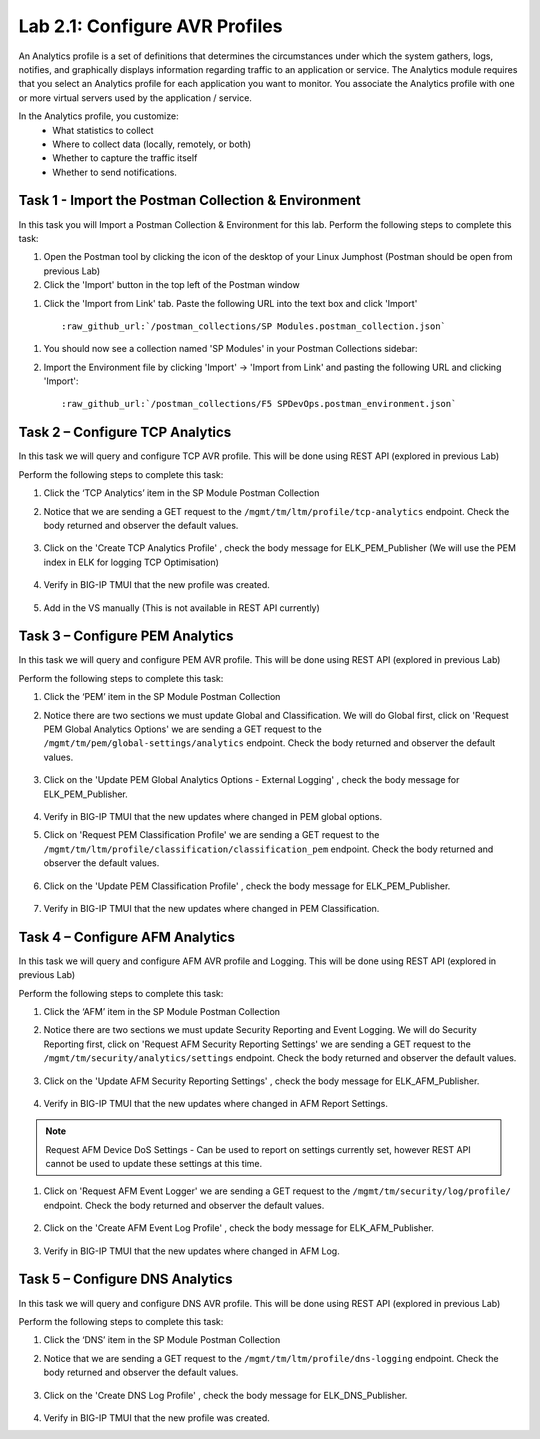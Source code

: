 .. |labmodule| replace:: 2
.. |labnum| replace:: 1
.. |labdot| replace:: |labmodule|\ .\ |labnum|
.. |labund| replace:: |labmodule|\ _\ |labnum|
.. |labname| replace:: Lab\ |labdot|
.. |labnameund| replace:: Lab\ |labund|

Lab |labmodule|\.\ |labnum|\: Configure AVR Profiles
----------------------------------------------------

An Analytics profile is a set of definitions that determines the circumstances under which the system gathers, logs, notifies, and graphically displays information regarding traffic to an application or service. The Analytics module requires that you select an Analytics profile for each application you want to monitor. You associate the Analytics profile with one or more virtual servers used by the application / service. 

In the Analytics profile, you customize:
   -  What statistics to collect
   -  Where to collect data (locally, remotely, or both)
   -  Whether to capture the traffic itself
   -  Whether to send notifications.

Task 1 - Import the Postman Collection & Environment
~~~~~~~~~~~~~~~~~~~~~~~~~~~~~~~~~~~~~~~~~~~~~~~~~~~~

In this task you will Import a Postman Collection & Environment for this lab.
Perform the following steps to complete this task:

#. Open the Postman tool by clicking the |image8| icon of the desktop of
   your Linux Jumphost (Postman should be open from previous Lab)

#. Click the 'Import' button in the top left of the Postman window

|image87|

#. Click the 'Import from Link' tab.  Paste the following URL into the
   text box and click 'Import'

   .. parsed-literal:: 

      :raw_github_url:`/postman_collections/SP Modules.postman_collection.json`

  |image88|

.. |image8| image:: /_static/image008.png
   :width: 0.46171in
   :height: 0.43269in
.. |image87| image:: /_static/image087.png
   :scale: 40%
.. |image88| image:: /_static/image088.png
   :scale: 40%

#. You should now see a collection named 'SP Modules'
   in your Postman Collections sidebar:

   |postman_sp_mod|

#. Import the Environment file by clicking 'Import' -> 'Import from Link' and
   pasting the following URL and clicking 'Import':

   .. parsed-literal:: 

      :raw_github_url:`/postman_collections/F5 SPDevOps.postman_environment.json`

  |postman_sp_env|

.. |postman_sp_mod| image:: /_static/postman_sp_mod.png
   :width: 3.54657in
   :height: 2.80000in
.. |postman_sp_env| image:: /_static/postman_sp_env.png
   :width: 2.0in
   :height: 1.0in

Task 2 – Configure TCP Analytics
~~~~~~~~~~~~~~~~~~~~~~~~~~~~~~~~

In this task we will query and configure TCP AVR profile. This will be done using REST API (explored in previous Lab)

Perform the following steps to complete this task:

#. Click the ‘TCP Analytics’ item in the SP Module Postman Collection

#. Notice that we are sending a GET request to the ``/mgmt/tm/ltm/profile/tcp-analytics`` endpoint. Check the body returned and observer the default values.

    |get_tcp_profile|

#. Click on the 'Create TCP Analytics Profile' , check the body message for ELK_PEM_Publisher (We will use the PEM index in ELK for logging TCP Optimisation)

    |create_tcp_profile|

#. Verify in BIG-IP TMUI that the new profile was created.

    |verify_tcp_profile|

#. Add in the VS manually (This is not available in REST API currently)

    |add_tcp_vs|

.. |get_tcp_profile| image:: /_static/get_tcp_profile.png
   :width: 7.0in
   :height: 5.0in
.. |create_tcp_profile| image:: /_static/create_tcp_profile.png
   :width: 7.0in
   :height: 5.0in
.. |verify_tcp_profile| image:: /_static/verify_tcp_profile.png
   :width: 7.0in
   :height: 5.0in
.. |add_tcp_vs| image:: /_static/add_tcp_vs.png
   :width: 7.0in
   :height: 5.0in

Task 3 – Configure PEM Analytics
~~~~~~~~~~~~~~~~~~~~~~~~~~~~~~~~

In this task we will query and configure PEM AVR profile. This will be done using REST API (explored in previous Lab)

Perform the following steps to complete this task:

#. Click the ‘PEM’ item in the SP Module Postman Collection

#. Notice there are two sections we must update Global and Classification. We will do Global first, click on 'Request PEM Global Analytics Options' we are sending a GET request to the ``/mgmt/tm/pem/global-settings/analytics`` endpoint. Check the body returned and observer the default values.

    |get_pem_global|

#. Click on the 'Update PEM Global Analytics Options - External Logging' , check the body message for ELK_PEM_Publisher.

    |update_pem_global|

#. Verify in BIG-IP TMUI that the new updates where changed in PEM global options.

#. Click on 'Request PEM Classification Profile' we are sending a GET request to the ``/mgmt/tm/ltm/profile/classification/classification_pem`` endpoint. Check the body returned and observer the default values.

    |get_pem_class|

#. Click on the 'Update PEM Classification Profile' , check the body message for ELK_PEM_Publisher.

    |update_pem_class|

#. Verify in BIG-IP TMUI that the new updates where changed in PEM Classification.


.. |get_pem_class| image:: /_static/get_pem_class.png
   :width: 7.0in
   :height: 5.0in
.. |update_pem_class| image:: /_static/update_pem_class.png
   :width: 7.0in
   :height: 5.0in
.. |get_pem_global| image:: /_static/get_pem_global.png
   :width: 7.0in
   :height: 5.0in
.. |update_pem_global| image:: /_static/update_pem_global.png
   :width: 7.0in
   :height: 5.0in

Task 4 – Configure AFM Analytics
~~~~~~~~~~~~~~~~~~~~~~~~~~~~~~~~

In this task we will query and configure AFM AVR profile and Logging. This will be done using REST API (explored in previous Lab)

Perform the following steps to complete this task:

#. Click the ‘AFM’ item in the SP Module Postman Collection

#. Notice there are two sections we must update Security Reporting and Event Logging. We will do Security Reporting first, click on 'Request AFM Security Reporting Settings' we are sending a GET request to the ``/mgmt/tm/security/analytics/settings`` endpoint. Check the body returned and observer the default values.

    |get_afm_report|

#. Click on the 'Update AFM Security Reporting Settings' , check the body message for ELK_AFM_Publisher.

    |update_afm_report|

#. Verify in BIG-IP TMUI that the new updates where changed in AFM Report Settings.

.. NOTE::
    Request AFM Device DoS Settings - Can be used to report on settings currently set, however REST API cannot be used to update these settings at this time.

#. Click on 'Request AFM Event Logger' we are sending a GET request to the ``/mgmt/tm/security/log/profile/`` endpoint. Check the body returned and observer the default values.

    |get_afm_log|

#. Click on the 'Create AFM Event Log Profile' , check the body message for ELK_AFM_Publisher.

    |create_afm_log|

#. Verify in BIG-IP TMUI that the new updates where changed in AFM Log.


.. |get_afm_report| image:: /_static/get_afm_report.png
   :width: 7.0in
   :height: 5.0in
.. |update_afm_report| image:: /_static/update_afm_report.png
   :width: 7.0in
   :height: 5.0in
.. |get_afm_log| image:: /_static/get_afm_log.png
   :width: 7.0in
   :height: 5.0in
.. |create_afm_log| image:: /_static/create_afm_log.png
   :scale 70%

Task 5 – Configure DNS Analytics
~~~~~~~~~~~~~~~~~~~~~~~~~~~~~~~~

In this task we will query and configure DNS AVR profile. This will be done using REST API (explored in previous Lab)

Perform the following steps to complete this task:

#. Click the ‘DNS’ item in the SP Module Postman Collection

#. Notice that we are sending a GET request to the ``/mgmt/tm/ltm/profile/dns-logging`` endpoint. Check the body returned and observer the default values.

    |get_dns_log|

#. Click on the 'Create DNS Log Profile' , check the body message for ELK_DNS_Publisher.

    |create_dns_log|

#. Verify in BIG-IP TMUI that the new profile was created.

.. |get_dns_log| image:: /_static/get_dns_log.png
   :width: 7.0in
   :height: 5.0in
.. |create_dns_log| image:: /_static/create_dns_log.png
   :width: 7.0in
   :height: 5.0in
